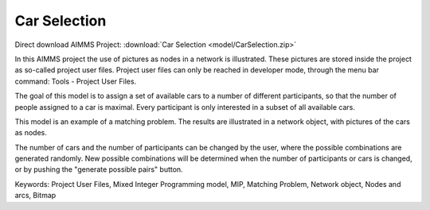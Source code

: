 Car Selection
=====================

.. meta::
   :keywords: Project User Files, Mixed Integer Programming model, MIP, Matching Problem, Network object, Nodes and arcs, Bitmap
   :description: In this AIMMS project the use of pictures as nodes in a network is illustrated.

Direct download AIMMS Project: :download:`Car Selection <model/CarSelection.zip>`

In this AIMMS project the use of pictures as nodes in a network is illustrated. These pictures are stored inside the project as so-called project user files. Project user files can only be reached in developer mode, through the menu bar command: Tools - Project User Files.

The goal of this model is to assign a set of available cars to a number of different participants, so that the number of people assigned to a car is maximal. Every participant is only interested in a subset of all available cars.

This model is an example of a matching problem. The results are illustrated in a network object, with pictures of the cars as nodes.

The number of cars and the number of participants can be changed by the user, where the possible combinations are generated randomly. New possible combinations will be determined when the number of participants or cars is changed, or by pushing the "generate possible pairs" button.

Keywords:
Project User Files, Mixed Integer Programming model, MIP, Matching Problem, Network object, Nodes and arcs, Bitmap



